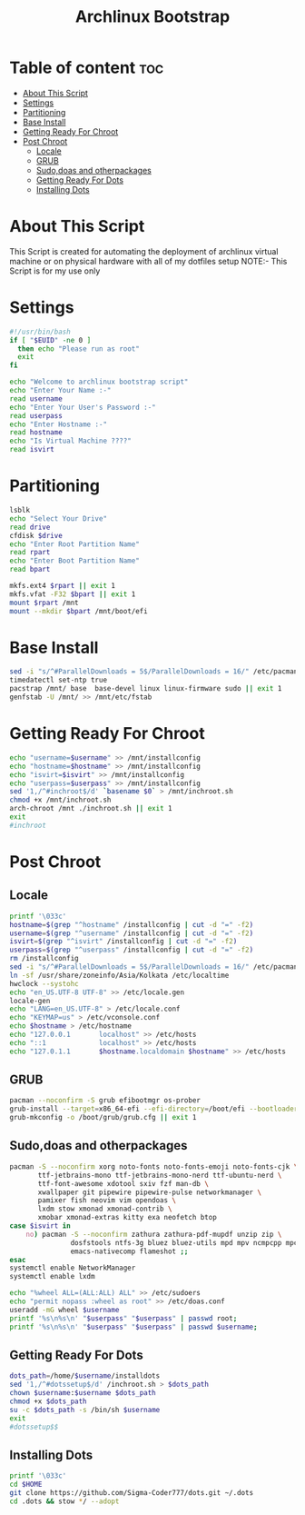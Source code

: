#+title: Archlinux Bootstrap
#+PROPERTY: header-args :tangle archstrap
* Table of content :toc:
- [[#about-this-script][About This Script]]
- [[#settings][Settings]]
- [[#partitioning][Partitioning]]
- [[#base-install][Base Install]]
- [[#getting-ready-for-chroot][Getting Ready For Chroot]]
- [[#post-chroot][Post Chroot]]
  - [[#locale][Locale]]
  - [[#grub][GRUB]]
  - [[#sudodoas-and-otherpackages][Sudo,doas and otherpackages]]
  - [[#getting-ready-for-dots][Getting Ready For Dots]]
  - [[#installing-dots][Installing Dots]]

* About This Script
This Script is created for automating the deployment of archlinux virtual machine or on physical hardware with all of my dotfiles setup
NOTE:- This Script is for my use only
* Settings
#+begin_src bash
#!/usr/bin/bash
if [ "$EUID" -ne 0 ]
  then echo "Please run as root"
  exit
fi

echo "Welcome to archlinux bootstrap script"
echo "Enter Your Name :-"
read username
echo "Enter Your User's Password :-"
read userpass
echo "Enter Hostname :-"
read hostname
echo "Is Virtual Machine ????"
read isvirt
#+end_src
* Partitioning
#+begin_src bash
lsblk
echo "Select Your Drive"
read drive
cfdisk $drive
echo "Enter Root Partition Name"
read rpart
echo "Enter Boot Partition Name"
read bpart

mkfs.ext4 $rpart || exit 1
mkfs.vfat -F32 $bpart || exit 1
mount $rpart /mnt
mount --mkdir $bpart /mnt/boot/efi
#+end_src
* Base Install
#+BEGIN_SRC bash
sed -i "s/^#ParallelDownloads = 5$/ParallelDownloads = 16/" /etc/pacman.conf
timedatectl set-ntp true
pacstrap /mnt/ base  base-devel linux linux-firmware sudo || exit 1
genfstab -U /mnt/ >> /mnt/etc/fstab

#+END_SRC
* Getting Ready For Chroot
#+BEGIN_SRC bash
echo "username=$username" >> /mnt/installconfig
echo "hostname=$hostname" >> /mnt/installconfig
echo "isvirt=$isvirt" >> /mnt/installconfig
echo "userpass=$userpass" >> /mnt/installconfig
sed '1,/^#inchroot$/d' `basename $0` > /mnt/inchroot.sh
chmod +x /mnt/inchroot.sh
arch-chroot /mnt ./inchroot.sh || exit 1
exit
#inchroot
#+END_SRC
* Post Chroot
** Locale
#+begin_src bash
printf '\033c'
hostname=$(grep "^hostname" /installconfig | cut -d "=" -f2)
username=$(grep "^username" /installconfig | cut -d "=" -f2)
isvirt=$(grep "^isvirt" /installconfig | cut -d "=" -f2)
userpass=$(grep "^userpass" /installconfig | cut -d "=" -f2)
rm /installconfig
sed -i "s/^#ParallelDownloads = 5$/ParallelDownloads = 16/" /etc/pacman.conf
ln -sf /usr/share/zoneinfo/Asia/Kolkata /etc/localtime
hwclock --systohc
echo "en_US.UTF-8 UTF-8" >> /etc/locale.gen
locale-gen
echo "LANG=en_US.UTF-8" > /etc/locale.conf
echo "KEYMAP=us" > /etc/vconsole.conf
echo $hostname > /etc/hostname
echo "127.0.0.1       localhost" >> /etc/hosts
echo "::1             localhost" >> /etc/hosts
echo "127.0.1.1       $hostname.localdomain $hostname" >> /etc/hosts
#+end_src
** GRUB
#+begin_src bash
pacman --noconfirm -S grub efibootmgr os-prober
grub-install --target=x86_64-efi --efi-directory=/boot/efi --bootloader-id=GRUB || exit 1
grub-mkconfig -o /boot/grub/grub.cfg || exit 1
#+end_src
** Sudo,doas and otherpackages
#+begin_src bash
pacman -S --noconfirm xorg noto-fonts noto-fonts-emoji noto-fonts-cjk \
       ttf-jetbrains-mono ttf-jetbrains-mono-nerd ttf-ubuntu-nerd \
       ttf-font-awesome xdotool sxiv fzf man-db \
       xwallpaper git pipewire pipewire-pulse networkmanager \
       pamixer fish neovim vim opendoas \
       lxdm stow xmonad xmonad-contrib \
       xmobar xmonad-extras kitty exa neofetch btop
case $isvirt in
    no) pacman -S --noconfirm zathura zathura-pdf-mupdf unzip zip \
               dosfstools ntfs-3g bluez bluez-utils mpd mpv ncmpcpp mpc\
               emacs-nativecomp flameshot ;;
esac
systemctl enable NetworkManager
systemctl enable lxdm

echo "%wheel ALL=(ALL:ALL) ALL" >> /etc/sudoers
echo "permit nopass :wheel as root" >> /etc/doas.conf
useradd -mG wheel $username
printf '%s\n%s\n' "$userpass" "$userpass" | passwd root;
printf '%s\n%s\n' "$userpass" "$userpass" | passwd $username;
#+end_src
** Getting Ready For Dots
#+begin_src bash
dots_path=/home/$username/installdots
sed '1,/^#dotssetup$/d' /inchroot.sh > $dots_path
chown $username:$username $dots_path
chmod +x $dots_path
su -c $dots_path -s /bin/sh $username
exit
#dotssetup$$
#+end_src
** Installing Dots
#+begin_src bash
printf '\033c'
cd $HOME
git clone https://github.com/Sigma-Coder777/dots.git ~/.dots
cd .dots && stow */ --adopt
#+end_src
